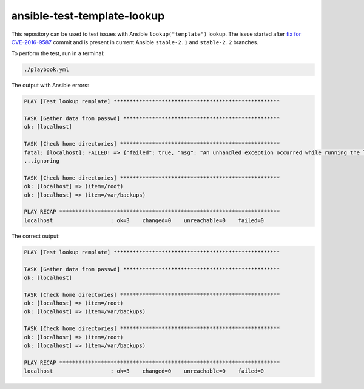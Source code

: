 ansible-test-template-lookup
----------------------------

This repository can be used to test issues with Ansible ``lookup("template")``
lookup. The issue started after `fix for CVE-2016-9587 <https://github.com/ansible/ansible/commit/ec84ff6de6eca9224bf3f22b752bb8da806611ed>`_ commit and is present in current Ansible ``stable-2.1`` and ``stable-2.2`` branches.

To perform the test, run in a terminal:

.. code-block:: console

   ./playbook.yml

The output with Ansible errors:

.. code-block:: console

   PLAY [Test lookup remplate] ****************************************************

   TASK [Gather data from passwd] *************************************************
   ok: [localhost]

   TASK [Check home directories] **************************************************
   fatal: [localhost]: FAILED! => {"failed": true, "msg": "An unhandled exception occurred while running the lookup plugin 'template'. Error was a <class 'yaml.representer.RepresenterError'>, original message: cannot represent an object: /root"}
   ...ignoring

   TASK [Check home directories] **************************************************
   ok: [localhost] => (item=/root)
   ok: [localhost] => (item=/var/backups)

   PLAY RECAP *********************************************************************
   localhost                  : ok=3    changed=0    unreachable=0    failed=0   

The correct output:

.. code-block:: console

   PLAY [Test lookup remplate] ****************************************************

   TASK [Gather data from passwd] *************************************************
   ok: [localhost]

   TASK [Check home directories] **************************************************
   ok: [localhost] => (item=/root)
   ok: [localhost] => (item=/var/backups)

   TASK [Check home directories] **************************************************
   ok: [localhost] => (item=/root)
   ok: [localhost] => (item=/var/backups)

   PLAY RECAP *********************************************************************
   localhost                  : ok=3    changed=0    unreachable=0    failed=0
